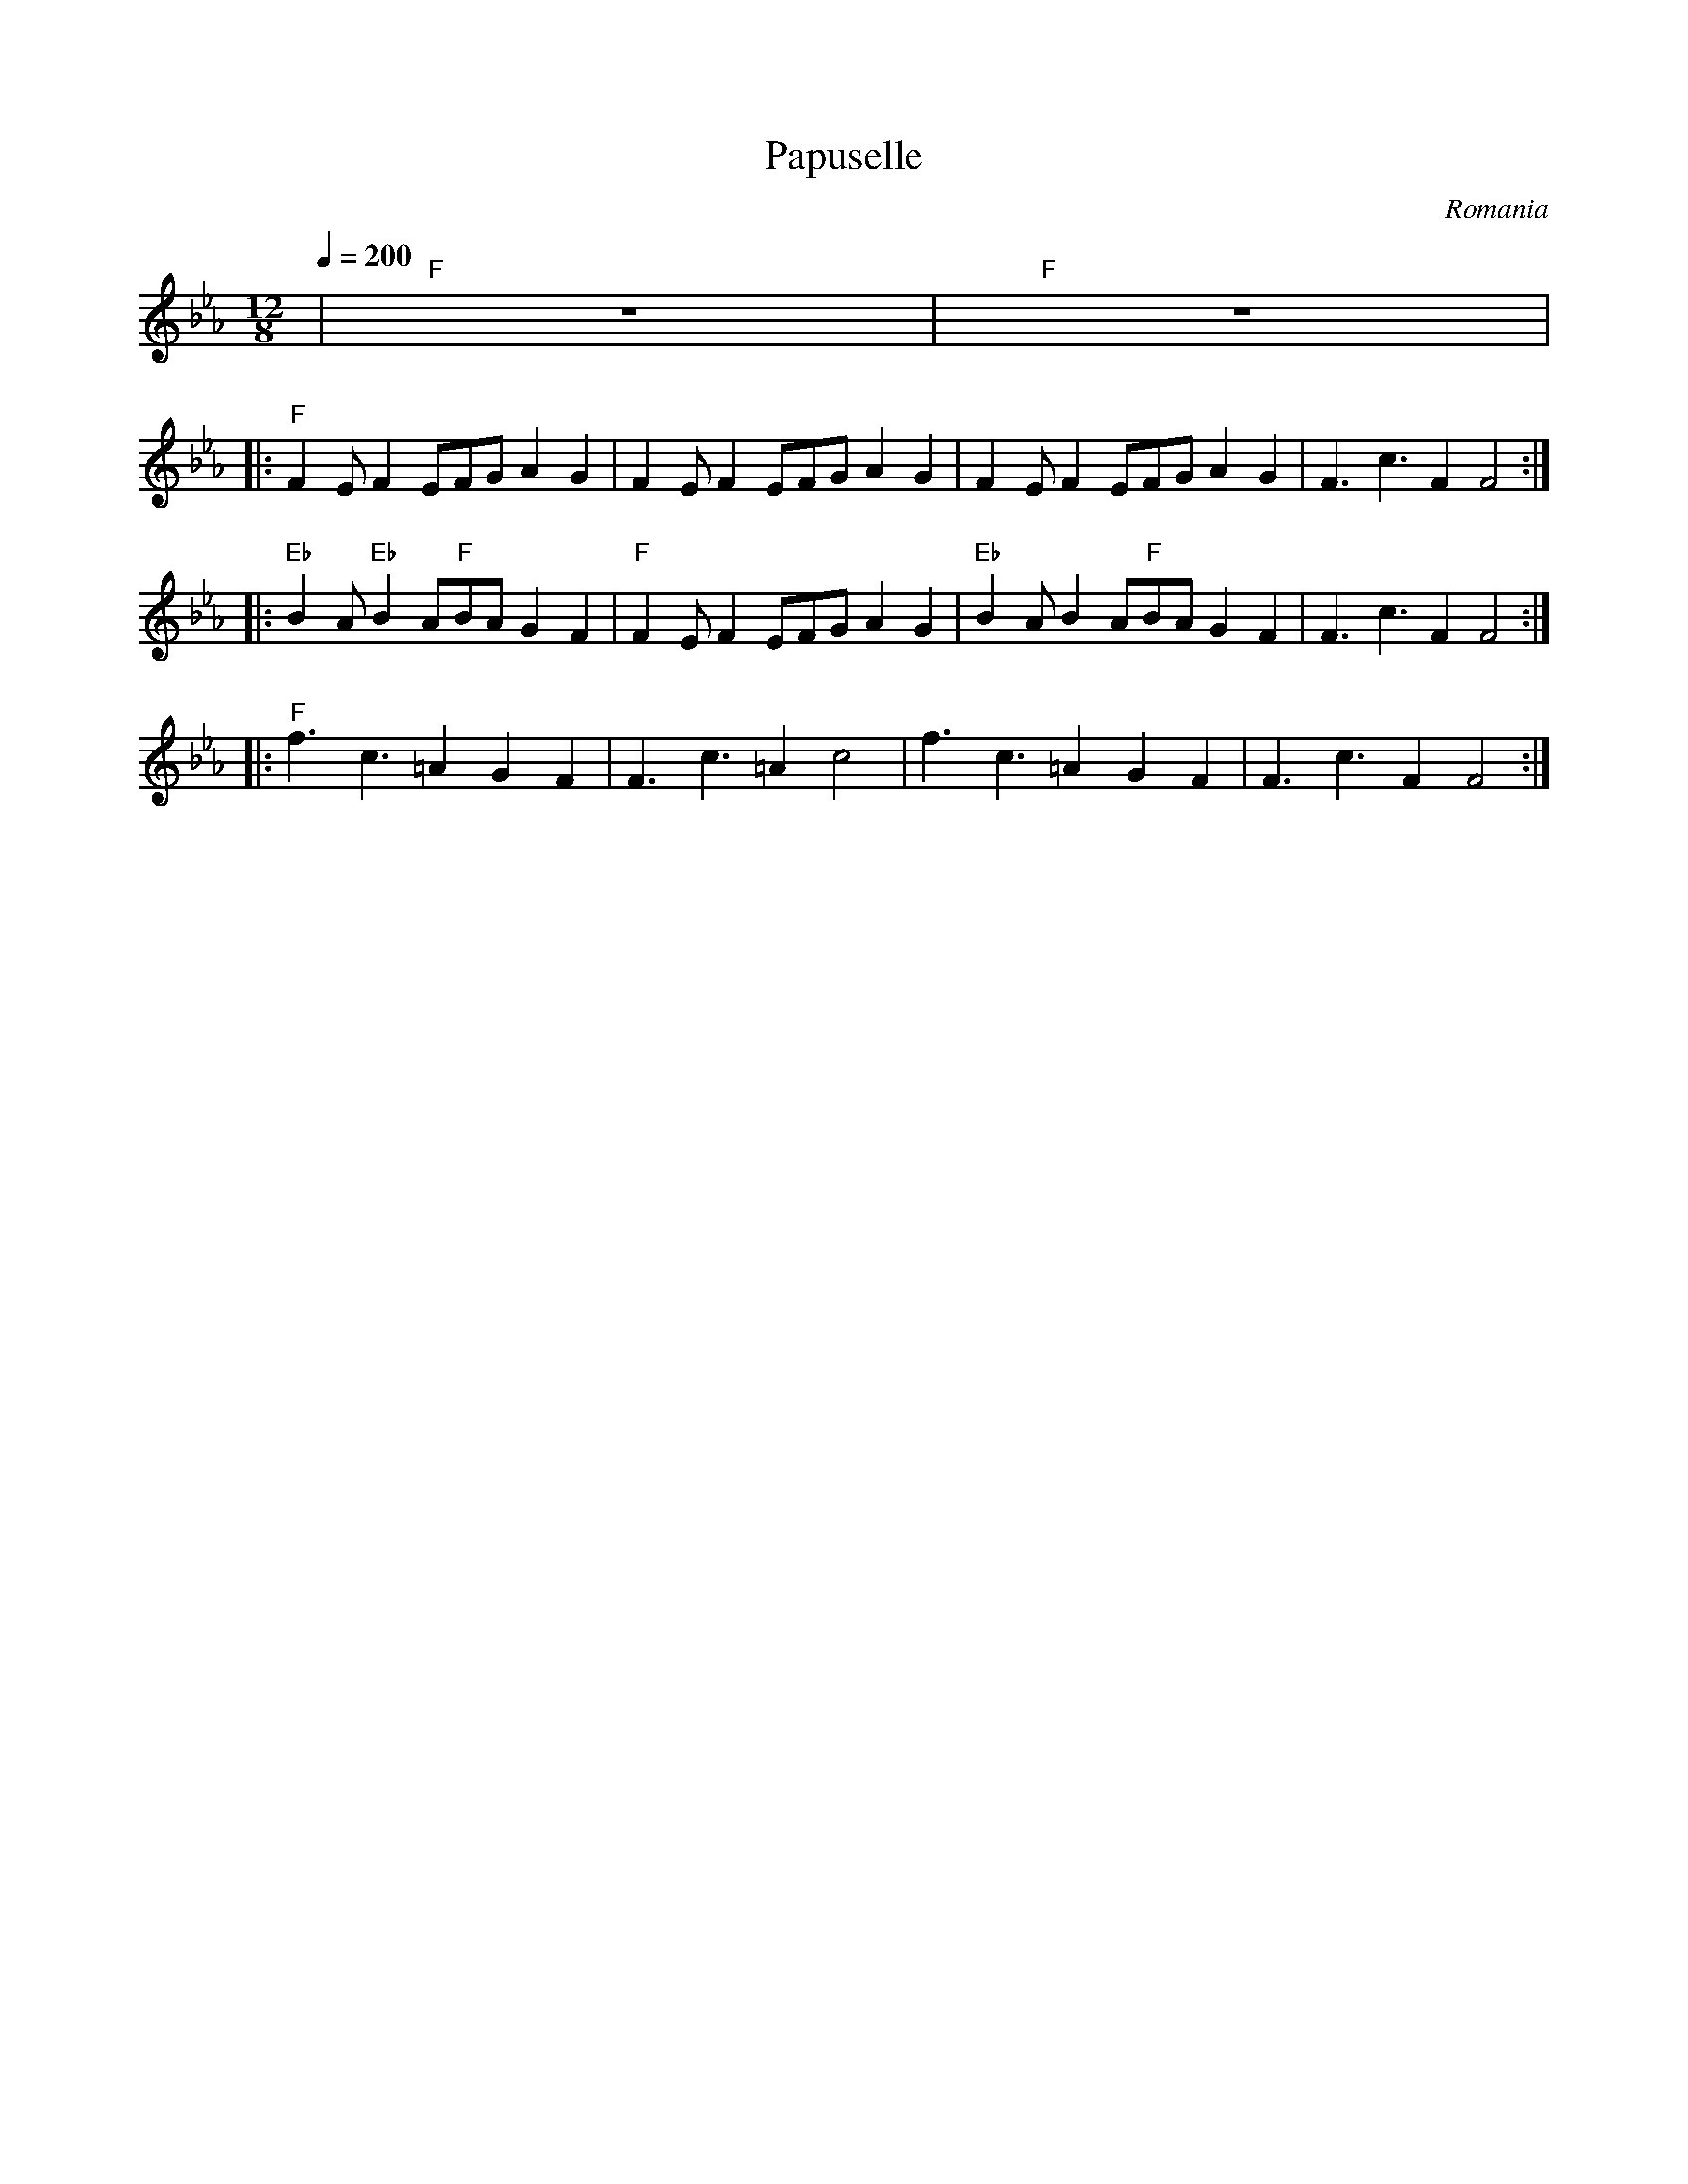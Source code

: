 X: 265
T:Papuselle
O:Romania
M:12/8
L:1/8
Q:1/4=200
K:FDor
%%MIDI gchord f2zf2zfzf2z2
%%MIDI beatstring fppmppmpmpmp
|  "F"z12                 |"F"z12          |
|: "F"F2EF2EFGA2G2        | F2EF2EFGA2G2   | F2EF2EFGA2G2       |F3c3F2F4 :|
|: "Eb"B2A"Eb"B2A"F"BAG2F2| "F"F2EF2EFGA2G2| "Eb"B2AB2A"F"BAG2F2|F3c3F2F4 :|
|: "F"f3c3=A2G2F2         |F3c3=A2c4       | f3c3=A2G2F2        |F3c3F2F4 :|

